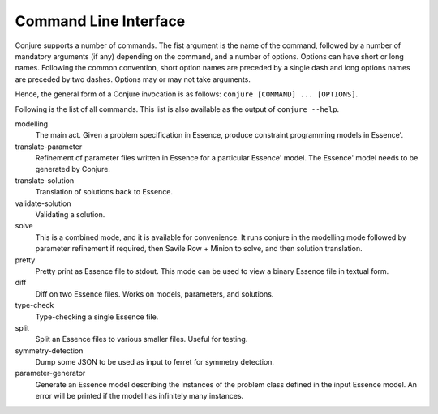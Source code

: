 
.. _cli:

Command Line Interface
======================

Conjure supports a number of commands.
The fist argument is the name of the command, followed by a number of mandatory arguments (if any) depending on the command, and a number of options.
Options can have short or long names. Following the common convention, short option names are preceded by a single dash and long options names are preceded by two dashes.
Options may or may not take arguments.

Hence, the general form of a Conjure invocation is as follows: ``conjure [COMMAND] ... [OPTIONS]``.

Following is the list of all commands.
This list is also available as the output of ``conjure --help``.


modelling
    The main act. Given a problem specification in Essence, produce constraint programming models in Essence'.
translate-parameter
    Refinement of parameter files written in Essence for a particular Essence' model. The Essence' model needs to be generated by Conjure.
translate-solution
    Translation of solutions back to Essence.
validate-solution
    Validating a solution.
solve
    This is a combined mode, and it is available for convenience. It runs conjure in the modelling mode followed by parameter refinement if required, then Savile Row + Minion to solve, and then solution translation.
pretty
    Pretty print as Essence file to stdout. This mode can be used to view a binary Essence file in textual form.
diff
    Diff on two Essence files. Works on models, parameters, and solutions.
type-check
    Type-checking a single Essence file.
split
    Split an Essence files to various smaller files. Useful for testing.
symmetry-detection
    Dump some JSON to be used as input to ferret for symmetry detection.
parameter-generator
    Generate an Essence model describing the instances of the problem class defined in the input Essence model. An error will be printed if the model has infinitely many instances.
